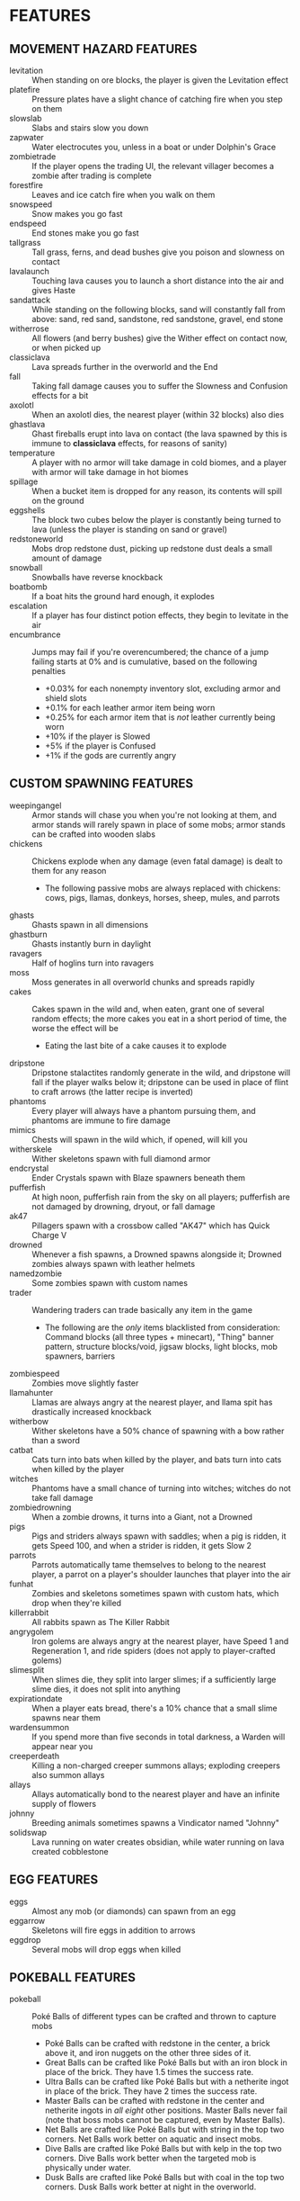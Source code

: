 
* FEATURES
** MOVEMENT HAZARD FEATURES
   + levitation :: When standing on ore blocks, the player is given
                   the Levitation effect
   + platefire :: Pressure plates have a slight chance of catching
                  fire when you step on them
   + slowslab :: Slabs and stairs slow you down
   + zapwater :: Water electrocutes you, unless in a boat or under
                 Dolphin's Grace
   + zombietrade :: If the player opens the trading UI, the relevant
                    villager becomes a zombie after trading is
                    complete
   + forestfire :: Leaves and ice catch fire when you walk on them
   + snowspeed :: Snow makes you go fast
   + endspeed :: End stones make you go fast
   + tallgrass :: Tall grass, ferns, and dead bushes give you poison
                  and slowness on contact
   + lavalaunch :: Touching lava causes you to launch a short distance
                   into the air and gives Haste
   + sandattack :: While standing on the following blocks, sand will
                   constantly fall from above: sand, red sand,
                   sandstone, red sandstone, gravel, end stone
   + witherrose :: All flowers (and berry bushes) give the Wither
                   effect on contact now, or when picked up
   + classiclava :: Lava spreads further in the overworld and the End
   + fall :: Taking fall damage causes you to suffer the Slowness and
             Confusion effects for a bit
   + axolotl :: When an axolotl dies, the nearest player (within 32
                blocks) also dies
   + ghastlava :: Ghast fireballs erupt into lava on contact (the lava
                  spawned by this is immune to **classiclava**
                  effects, for reasons of sanity)
   + temperature :: A player with no armor will take damage in cold
                    biomes, and a player with armor will take damage
                    in hot biomes
   + spillage :: When a bucket item is dropped for any reason, its
                 contents will spill on the ground
   + eggshells :: The block two cubes below the player is constantly
                  being turned to lava (unless the player is standing
                  on sand or gravel)
   + redstoneworld :: Mobs drop redstone dust, picking up redstone
     dust deals a small amount of damage
   + snowball :: Snowballs have reverse knockback
   + boatbomb :: If a boat hits the ground hard enough, it explodes
   + escalation :: If a player has four distinct potion effects, they
                   begin to levitate in the air
   + encumbrance :: Jumps may fail if you're overencumbered; the
     chance of a jump failing starts at 0% and is cumulative, based on the following penalties
     - +0.03% for each nonempty inventory slot, excluding armor and shield slots
     - +0.1% for each leather armor item being worn
     - +0.25% for each armor item that is /not/ leather currently being worn
     - +10% if the player is Slowed
     - +5% if the player is Confused
     - +1% if the gods are currently angry
** CUSTOM SPAWNING FEATURES
   + weepingangel :: Armor stands will chase you when you're not
                     looking at them, and armor stands will rarely
                     spawn in place of some mobs; armor stands can be
                     crafted into wooden slabs
   + chickens :: Chickens explode when any damage (even fatal damage)
                 is dealt to them for any reason
     - The following passive mobs are always replaced with chickens:
       cows, pigs, llamas, donkeys, horses, sheep, mules, and parrots
   + ghasts :: Ghasts spawn in all dimensions
   + ghastburn :: Ghasts instantly burn in daylight
   + ravagers :: Half of hoglins turn into ravagers
   + moss :: Moss generates in all overworld chunks and spreads
             rapidly
   + cakes :: Cakes spawn in the wild and, when eaten, grant one of
              several random effects; the more cakes you eat in a
              short period of time, the worse the effect will be
     - Eating the last bite of a cake causes it to explode
   + dripstone :: Dripstone stalactites randomly generate in the wild,
                  and dripstone will fall if the player walks below
                  it; dripstone can be used in place of flint to craft
                  arrows (the latter recipe is inverted)
   + phantoms :: Every player will always have a phantom pursuing
                 them, and phantoms are immune to fire damage
   + mimics :: Chests will spawn in the wild which, if opened, will
               kill you
   + witherskele :: Wither skeletons spawn with full diamond armor
   + endcrystal :: Ender Crystals spawn with Blaze spawners beneath
                   them
   + pufferfish :: At high noon, pufferfish rain from the sky on all
                   players; pufferfish are not damaged by drowning,
                   dryout, or fall damage
   + ak47 :: Pillagers spawn with a crossbow called "AK47" which has
             Quick Charge V
   + drowned :: Whenever a fish spawns, a Drowned spawns alongside it;
                Drowned zombies always spawn with leather helmets
   + namedzombie :: Some zombies spawn with custom names
   + trader :: Wandering traders can trade basically any item in the game
     - The following are the /only/ items blacklisted from
       consideration: Command blocks (all three types + minecart),
       "Thing" banner pattern, structure blocks/void, jigsaw blocks,
       light blocks, mob spawners, barriers
   + zombiespeed :: Zombies move slightly faster
   + llamahunter :: Llamas are always angry at the nearest player, and
                    llama spit has drastically increased knockback
   + witherbow :: Wither skeletons have a 50% chance of spawning with
                  a bow rather than a sword
   + catbat :: Cats turn into bats when killed by the player, and bats
               turn into cats when killed by the player
   + witches :: Phantoms have a small chance of turning into witches;
                witches do not take fall damage
   + zombiedrowning :: When a zombie drowns, it turns into a Giant,
                       not a Drowned
   + pigs :: Pigs and striders always spawn with saddles; when a pig
             is ridden, it gets Speed 100, and when a strider is
             ridden, it gets Slow 2
   + parrots :: Parrots automatically tame themselves to belong to the
                nearest player, a parrot on a player's shoulder
                launches that player into the air
   + funhat :: Zombies and skeletons sometimes spawn with custom hats,
               which drop when they're killed
   + killerrabbit :: All rabbits spawn as The Killer Rabbit
   + angrygolem :: Iron golems are always angry at the nearest player,
     have Speed 1 and Regeneration 1, and ride spiders (does not apply
     to player-crafted golems)
   + slimesplit :: When slimes die, they split into larger slimes; if
     a sufficiently large slime dies, it does not split into anything
   + expirationdate :: When a player eats bread, there's a 10% chance
     that a small slime spawns near them
   + wardensummon :: If you spend more than five seconds in total
                     darkness, a Warden will appear near you
   + creeperdeath :: Killing a non-charged creeper summons allays;
                     exploding creepers also summon allays
   + allays :: Allays automatically bond to the nearest player and
               have an infinite supply of flowers
   + johnny :: Breeding animals sometimes spawns a Vindicator named
     "Johnny"
   + solidswap :: Lava running on water creates obsidian, while water
     running on lava created cobblestone
** EGG FEATURES
   + eggs :: Almost any mob (or diamonds) can spawn from an egg
   + eggarrow :: Skeletons will fire eggs in addition to arrows
   + eggdrop :: Several mobs will drop eggs when killed
** POKEBALL FEATURES
   + pokeball :: Poké Balls of different types can be crafted and
     thrown to capture mobs
     - Poké Balls can be crafted with redstone in the center, a brick
       above it, and iron nuggets on the other three sides of it.
     - Great Balls can be crafted like Poké Balls but with an iron
       block in place of the brick. They have 1.5 times the success
       rate.
     - Ultra Balls can be crafted like Poké Balls but with a netherite
       ingot in place of the brick. They have 2 times the success
       rate.
     - Master Balls can be crafted with redstone in the center and
       netherite ingots in /all eight/ other positions. Master Balls
       never fail (note that boss mobs cannot be captured, even by
       Master Balls).
     - Net Balls are crafted like Poké Balls but with string in the
       top two corners. Net Balls work better on aquatic and insect
       mobs.
     - Dive Balls are crafted like Poké Balls but with kelp in the top
       two corners. Dive Balls work better when the targeted mob is
       physically under water.
     - Dusk Balls are crafted like Poké Balls but with coal in the top
       two corners. Dusk Balls work better at night in the overworld.
** COOKIE FEATURES
   + freecookie :: Every player gets a free cookie at dawn and at dusk
   + cookies :: Eating a cookie gives the player one of several
                effects at random
   + parrotcookie :: Feeding cookies to parrots causes them to
                     duplicate
** BLOCK DROP FEATURES
   + dirtstacks :: All blocks have a chance of dropping 64 dirt
                   instead of the intended drop
     - The following blocks have a higher chance of dropping dirt:
       iron, coal, lapis, gold, diamond, emerald, copper, nether
       quartz, nether gold, ancient debris
   + silverfish :: All stone/cobble/stone brick/deepslate blocks have
                   a chance of spawning a silverfish and potentially
                   several more nearby
   + stronghold :: As *silverfish*, but stone bricks have a 100%
                   chance of spawning several silverfish
   + bees :: All wood blocks have a chance of spawning bees in all
             nearby wood blocks
   + nodrops :: The following blocks will never drop anything:
                crafting table, furnace, blast furnace, smoker, bed
   + endermites :: End stone will always spawn an endermite when
                   broken and will not drop itself as a block
   + netherrack :: If you destroy any common nether blocks or moss
                   blocks, all nearby common nether blocks (or moss
                   blocks) will be destroyed; these include:
                   netherrack, nylium (both kinds), soul sand, and
                   soul soil, nether bricks, moss blocks
   + bedrock :: The following blocks transform into bedrock when
                mined: leaves, ice blocks, wart blocks, warped wart
                blocks, diorite, andesite, granite, basalt, blackstone
   + doordrop :: Doors break after some number of uses, and doors
                 don't drop anything when broken
   + buttondrop :: Buttons and levers break after some number of uses;
                   buttons and levers don't drop anything when broken
   + glass :: Breaking glass gives you the Unluck effect for seven
              years
   + shufflelog :: When logs or planks are broken, a random log/plank
                   type is dropped
   + amethyst :: When amethyst blocks are broken, they have a small
                 chance of dropping golden apples
   + melompkin :: Melons and pumpkins have several facets interchanged
     - Carving a pumpkin gives melon seeds, not pumpkin seeds
     - Crafting a melon slice gives pumpkin seeds, not melon seeds
     - When a melon block is broken, it drops a pumpkin block
     - When a pumpkin block is broken, it drops melon slices
   + mossrevenge :: When a moss block is broken, small chance of small
     slime to spawn
** CUSTOM RECIPE FEATURES
   + stonetools :: All recipes which produce stone tools are disabled
   + dirtrecipe :: Nine dirt can be crafted into a stick; nine sticks
                   can be crafted into dirt
   + chainmailrecipe :: Lava buckets can be crafted into chainmail
     armor
** BLOCK GROWTH FEATURES
   + enddirt :: Dirt placed in the End turns into a Shulker
   + overgrowth :: Several crops turn to a random log if not harvested
                   within ten minutes of maturing
     - The following crops are affected: beetroots, carrots, cocoa,
       nether warts, potatoes, sweet berry bushes, and wheat
   + bamboo :: When bamboo grows, it has a chance to spread in a
               random place in a 32x32x32 box of the original bamboo
   + grassspread :: Grass spreads slower than normal
** MISCELLANEOUS FEATURES
   + anvil :: If you stand still for more than ten seconds, an anvil
              will drop on your head; anvils can be smelted into iron
              nuggets
   + witherarrow :: If the player is hit by a skeleton, stray, or
                    wither skeleton arrow in the Nether, they get the
                    Wither effect
   + blazepower :: Blazes will spawn evokers
   + torches :: The following blocks drop if you look at them:
                torches, redstone torches, soul torches, lanterns, and
                soul lanterns
   + pumpkins :: Wearing a pumpking on your head protects you from
                 **zapwater** and **torches** but gives you slowness
                 and mining fatigue
   + explosivearrow :: Explosive arrows can be crafted from arrows and
                       gunpowder, and player-thrown tridents explode
                       on contact
   + dragonbomb :: The Ender Dragon drops TNT at regular intervals;
                   the Ender Dragon is immune to explosion damage
   + chargedcreeper :: Killing a charged creeper always drops a
                       diamond
   + gravestone :: Whenever a player dies, a gravestone appears at the
                   site of death
   + bedtime :: At dawn, a demand is made by the gods; if that demand
                is not met, then players cannot sleep that night
   + goddesshoe :: Netherite hoes can one-shot any enemy in the game
                   except the Dragon and the Wither
   + oldage :: A player who reaches level 100 dies of old age
   + shieldsurf :: If you hold out your shield and point it down at
                   the ground, you can absorb any amount of fall
                   damage or lava damage, at the cost of shield
                   durability instead
   + butterfingers :: If you open an inventory (excluding your own
                      inventory), the item you're holding in your main
                      hand will be dropped.
   + deathscoreboard :: A scoreboard on the right side of the screen
        shows the number of times each player has died
   + silverfishburn :: Silverfish burn in daylight
   + witchattack :: Witches will sometimes throw parrots at you
                    instead of splash potions
   + unfinished :: If you start mining an ore and then stop, it gets
                   mad and turns to cobweb
   + parrotdeath :: Parrots get tiny gravestones when they die
   + chestshuffle :: When you attempt to open a chest, a different
     nearby chest might accidentally be opened instead
   + enderchest :: When a player opens an ender chest, they see the
     ender chest inventory of whoever died most recently
   + learning :: When a player dies, all other players gain a level
   + doctordances :: If a full Minecraft day goes by with no one
     dying, every player receives a small reward taken from a random
     pool
   + grievingwidow :: ~mobGriefing~ is off by default; if a player
                      dies for any reason, it turns on for ten minutes
   + villagerdeath :: Villagers drop leather
   + bucketroulette :: Any bucket without a custom name will randomly
     change its contents every eight seconds
   + pillagerdeath :: Killing a pillager summons slimes
* IDEAS (UNIMPLEMENTED)
  + Wolves?
  + Fishing?
  + Polar bears?
  + Illusioner?
  + Blindness
  + More **bedtime** conditions
  + Wither skeles drop skulls more often if you've killed the dragon
  + Wither is a boss rush?
  + Bone blocks?
  + Killing one vector saves everyone
  + Can we make the lava haste force you to move forward?
  + Lore on items when things happen?
** HATCRAFTER'S IDEAS
   + Polar bears have Haste 3
   + Every hostile mob has a very small chance of dropping a random item
   + Shearing a sheep gives you 2x the wool
   + Shearing a sheep creates an explosion that only damages the
     player and knocks them back
   + Eating food has a slim chance to give the player another random
     food item
   + Every in-game day, all players will use the same skin as a random
     player
   + Vex will occasionally transform into strays
   + Turtle shell and chainmail are the only craftable helmets
   + When the player takes damage, they might drop redstone
     - Excludes damage from fire, lava, poison, and wither
   + Redstone torches drop redstone
   + Creepers spawn with 2 minutes of a random status effect
   + The world starts with an 80x80 world border. At noon, the world
     extends by 16 in all directions
   + Bedrock change
     - **bedrock** only applies to leaves and glass
     - All blocks have a chance to transform into leaves when mined
     - Blocks which **bedrock** formerly applied to have a higher
       chance of transforming into leaves
     - Bedrock can now be mined... veeeeery slowly
     - When bedrock is mined, the player is teleported 72 blocks down
       (Tempting the Void)
   + Leaf blocks have a small chance to drop emeralds
   + Zombies sometimes spawn with a stick with one of the following enchantments
     - Wand of Flame: Fire Aspect I
     - Wand of Force: Knockback II
     - Wand of Slicing: Sharpness III
   + Items destroyed by Curse of Vanishing instead become a random item
   + Dimension Chain - Whenever a player dies, a random player in a
     different dimension has a 35% chance to die as well
   + Stardew Slime Loot - Slimes have an increased loot pool. They may
     drop the following (see chat)
   + Minecraft Trivia: Every 30 mins a random trivia question is asked
     in chat. Any player who answers correctly gets an appropriate
     item. Any player who fails to answer is struck by lightning.
     Players who answer wrongly are not rewarded or punished.
   + Mundane potions can be crafted into gold nuggets
   + Gold nuggets can be eaten for nutrition. They act like sweet
     berries
   + When a player dies, their game is set to a random language
   + When a phantom dies, there's a small chance a random boat will
     spawn
   + All gold tools and armor are significantly buffed and better than
     netherite.
     - Whenever you take damage, all gold items you are carrying have
       a small chance of breaking
       * This effect can also destroy gold ingots, nuggets, blocks,
         and apples
     - Whenever a gold item loses durability, that specific item has a
       small chance of breaking
   + Pufferfish have reduced health
     - When a pufferfish dies, it will explode, damaging entities but
       not blocks. This explosion is stronger if the pufferfish dies
       while in water
   + After using a bed to pass time, the player will gain either
     slowness, nausea, or blindness for a short time
   + When a player harvests beetroot, small chance a rabbit will spawn
   + When a player damages a zombie pigman, there's a small chance of
     another zombie pigman spawning
   + Pigs sometimes drop brown mushrooms
   + When the gods are pleased and once per night, if all online
     players type a special phrase, then all non-boss mobs will be
     killed. (Purging ritual)
   + Naming a rabbit causes them to stop being a killer rabbit.
     - Named chickens and pufferfish won't explode
     - Named axolotls don't take anyone with them
   + Sometimes Bowser will issue a challenge to the players, rather
     than the gods. Bowser's challenge is much harder than god
     challenges, and Bowser will not punish you for failing. But he
     will reward you for success. Purging ritual cannot be done on
     Bowser nights.
   + If the gods are pleased multiple nights in a row, some effects
     are disabled.
   + If a player is sprinting, there is a small chance an egg is
     thrown at the player's crosshair
   + If a player is wearing iron, gold, diamond, or netherite armor in
     every slot, they gain 1 slowness. This applies even if the player
     is mixing their gear.
   + Players may be forced to ride nearby saddled pigs
   + When a skeleton shoots an egg, there's an increased chance that
     the mob spawned will be a saddled pig named dinnerbone
   + All mobs named Dinnerbone gain levitation
